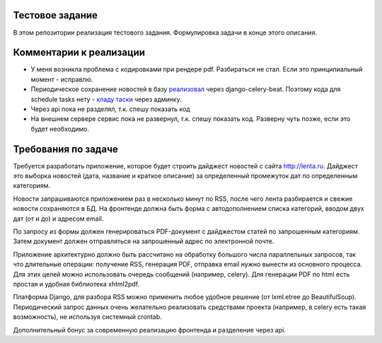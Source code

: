 Тестовое задание
================
В этом репозитории реализация тестового задания. Формулировка задачи в конце этого описания.


Комментарии к реализации
========================
- У меня возникла проблема с кодировками при рендере pdf. Разбираться не стал. Если это принципиальный момент - исправлю.
- Периодическое сохранение новостей в базу `реализовал <http://docs.celeryproject.org/en/latest/userguide/periodic-tasks.html#using-custom-scheduler-classes>`__ через django-celery-beat. Поэтому кода для schedule tasks нету - `кладу таски <http://prntscr.com/dlaydp>`__ через админку.
- Через api пока не разделял, т.к. спешу показать код
- На внешнем сервере сервис пока не развернул, т.к. спешу показать код. Разверну чуть позже, если это будет необходимо.


Требования по задаче
====================
Требуется разработать приложение, которое будет строить дайджест новостей с сайта http://lenta.ru. Дайджест  это выборка новостей (дата, название и краткое описание) за определенный промежуток дат по определенным категориям.

Новости запрашиваются приложением раз в несколько минут по RSS, после чего лента разбирается и свежие новости сохраняются в БД. На фронтенде должна быть форма с автодополнением списка категорий, вводом двух дат (от и до) и адресом email.

По запросу из формы должен генерироваться PDF-документ с дайджестом статей по запрошенным категориям. Затем документ должен отправляться на запрошенный адрес по электронной почте.

Приложение архитектурно должно быть рассчитано на обработку большого числа параллельных запросов, так что длительные операции: получение RSS, генерация PDF, отправка email  нужно вынести из основного процесса. Для этих целей можно использовать очередь сообщений (например, celery). Для генерации PDF по html есть простая и удобная библиотека xhtml2pdf.

Платформа  Django, для разбора RSS можно применить любое удобное решение (от lxml.etree до BeautifulSoup). Периодический запрос данных очень желательно реализовать средствами проекта (например, в celery есть такая возможность), не используя системный crontab.

Дополнительный бонус за современную реализацию фронтенда и разделение через api.

